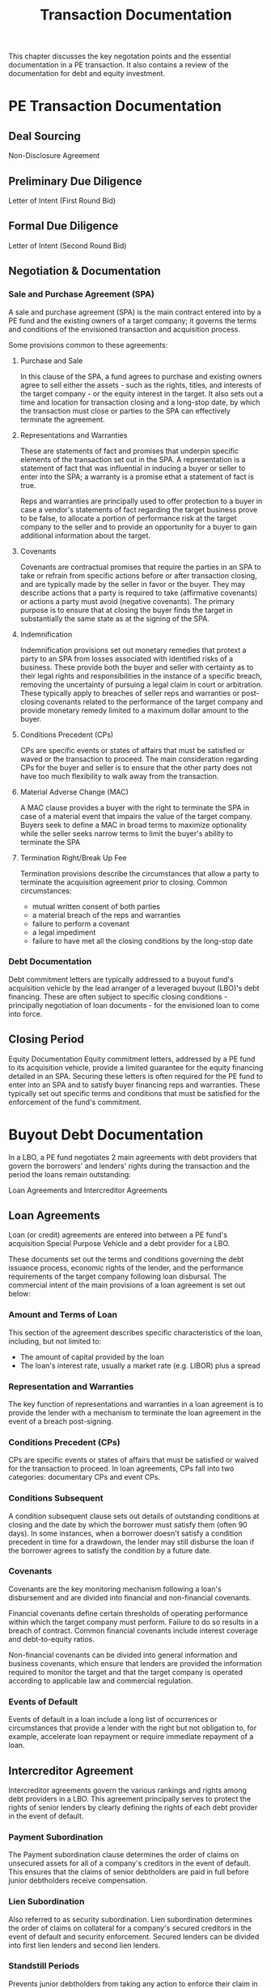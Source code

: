 #+TITLE: Transaction Documentation

This chapter discusses the key negotation points and the essential documentation in a PE transaction. It
also contains a review of the documentation for debt and equity investment.

* PE Transaction Documentation

** Deal Sourcing
   Non-Disclosure Agreement

** Preliminary Due Diligence
   Letter of Intent (First Round Bid)

** Formal Due Diligence
   Letter of Intent (Second Round Bid)

** Negotiation & Documentation
*** Sale and Purchase Agreement (SPA)

A sale and purchase agreement (SPA) is the main contract entered into by a PE fund and the existing owners of a target company; it governs the terms and conditions of the envisioned transaction and acquisition process.

Some provisions common to these agreements:
**** Purchase and Sale
In this clause of the SPA, a fund agrees to purchase and existing owners agree to sell either the assets - such as the rights, titles, and interests of the target company - or the equity interest in the target. It also sets out a time and location for transaction closing and a long-stop date, by which the transaction must close or parties to the SPA can effectively terminate the agreement.
**** Representations and Warranties
These are statements of fact and promises that underpin specific elements of the transaction set out in the SPA. A representation is a statement of fact that was influential in inducing a buyer or seller to enter into the SPA; a warranty is a promise ethat a statement of fact is true.

Reps and warranties are principally used to offer protection to a buyer in case a vendor's statements of fact regarding the target business prove to be false, to allocate a portion of performance risk at the target company to the seller and to provide an opportunity for a buyer to gain additional information about the target.
**** Covenants
Covenants are contractual promises that require the parties in an SPA to take or refrain from specific actions before or after transaction closing, and are typically made by the seller in favor or the buyer. They may describe actions that a party is required to take (affirmative covenants) or actions a party must avoid (negative covenants). The primary purpose is to ensure that at closing the buyer finds the target in substantially the same state as at the signing of the SPA.
**** Indemnification
Indemnification provisions set out monetary remedies that protext a party to an SPA from losses associated with identified risks of a business. These provide both the buyer and seller with certainty as to their legal rights and responsibilities in the instance of a specific breach, removing the uncertainty of pursuing a legal claim in court or arbitration. These typically apply to breaches of seller reps and warranties or post-closing covenants related to the performance of the target company and provide monetary remedy limited to a maximum dollar amount to the buyer.
**** Conditions Precedent (CPs)
CPs are specific events or states of affairs that must be satisfied or waved or the transaction to proceed. The main consideration regarding CPs for the buyer and seller is to ensure that the other party does not have too much flexibility to walk away from the transaction.
**** Material Adverse Change (MAC)
A MAC clause provides a buyer with the right to terminate the SPA in case of a material event that impairs the value of the target company. Buyers seek to define a MAC in broad terms to maximize optionality while the seller seeks narrow terms to limit the buyer's ability to terminate the SPA
**** Termination Right/Break Up Fee
Termination provisions describe the circumstances that allow a party to terminate the acquisition agreement prior to closing.
Common circumstances:
- mutual written consent of both parties
- a material breach of the reps and warranties
- failure to perform a covenant
- a legal impediment
- failure to have met all the closing conditions by the long-stop date

*** Debt Documentation
Debt commitment letters are typically addressed to a buyout fund's acquisition vehicle by the lead arranger of a leveraged buyout (LBO)'s debt financing. These are often subject to specific closing conditions - principally negotiation of loan documents - for the envisioned loan to come into force.

** Closing Period
   Equity Documentation
Equity commitment letters, addressed by a PE fund to its acquisition vehicle, provide a limited guarantee for the equity financing detailed in an SPA. Securing these letters is often required for the PE fund to enter into an SPA and to satisfy buyer financing reps and warranties. These typically set out specific terms and conditions that must be satisfied for the enforcement of the fund's commitment.

* Buyout Debt Documentation

In a LBO, a PE fund negotiates 2 main agreements with debt providers that govern the borrowers' and lenders' rights during the transaction and the period the loans remain outstanding:

Loan Agreements and Intercreditor Agreements

** Loan Agreements

Loan (or credit) agreements are entered into between a PE fund's acquisition Special Purpose Vehicle and a debt provider for a LBO.

These documents set out the terms and conditions governing the debt issuance process, economic rights of the lender, and the performance requirements of the target company following loan disbursal. The commercial intent of the main provisions of a loan agreement is set out below:

*** Amount and Terms of Loan
This section of the agreement describes specific characteristics of the loan, including, but not limited to:

- The amount of capital provided by the loan
- The loan's interest rate, usually a market rate (e.g. LIBOR) plus a spread

*** Representation and Warranties
The key function of representations and warranties in a loan agreement is to provide the lender with a mechanism to terminate the loan agreement in the event of a breach post-signing.

*** Conditions Precedent (CPs)
CPs are specific events or states of affairs that must be satisfied or waived for the transaction to proceed. In loan agreements, CPs fall into two categories: documentary CPs and event CPs.

*** Conditions Subsequent
A condition subsequent clause sets out details of outstanding conditions at closing and the date by which the borrower must satisfy them (often 90 days). In some instances, when a borrower doesn't satisfy a condition precedent in time for a drawdown, the lender may still disburse the loan if the borrower agrees to satisfy the condition by a future date.

*** Covenants
Covenants are the key monitoring mechanism following a loan's disbursement and are divided into financial and non-financial covenants.

Financial covenants define certain thresholds of operating performance within which the target company must perform. Failure to do so results in a breach of contract. Common financial covenants include interest coverage and debt-to-equity ratios.

Non-financial covenants can be divided into general information and business covenants, which ensure that lenders are provided the information required to monitor the target and that the target company is operated according to applicable law and commercial regulation.

*** Events of Default
Events of default in a loan include a long list of occurrences or circumstances that provide a lender with the right but not obligation to, for example, accelerate loan repayment or require immediate repayment of a loan.

** Intercreditor Agreement
Intercreditor agreements govern the various rankings and rights among debt providers in a LBO.
This agreement principally serves to protect the rights of senior lenders by clearly defining the rights
of each debt provider in the event of default.

*** Payment Subordination
The Payment subordination clause determines the order of claims on unsecured assets for all of a company's creditors in the event of default.
This ensures that the claims of senior debtholders are paid in full before junior debtholders receive compensation.

*** Lien Subordination
Also referred to as security subordination.
Lien subordination determines the order of claims on collateral for a company's secured creditors in the event of default and security enforcement. Secured lenders can be divided into first lien lenders and second lien lenders.

*** Standstill Periods
Prevents junior debtholders from taking any action to enforce their claim in the event of a default.
Standstill periods are designed to allow senior debtholders ample opportunity to determine an optimal course of action without interference from junior debtholders

*** Payment Blockage
Restricts the borrower from making payments to junior lenders in the event of a default before claims of senior debtholders are satisfied.

*** Turnover Provision
If junior debtholders do receive compensation in the event of default before senior claims are satisfied, a turnover provision requires that these proceeds be turned over to senior creditors to satisfy their claims.

*** Senior Debt Limit
These provisions limit the amount of additional senior debt that can be issued by a borrower without the consent of
junior debtholders. These limits protect junior debtholders and increase the likelihood that they will receive compensation
in the event of default.

* Equity Documentation for Majority and Minority Investments

The articles of association (AOA) -- also referred to as the articles of incorporation, certificate of incorporation, and other names depending on the jurisdiction -- and the shareholder agreement (SHA) are the key documents governing the rights and obligations of shareholders in PE investments.

Broadly speaking, *A* rticles *O* f *A* ssociation define the economic rights of different equity shareholders while
*S* hare *H* older *A* greements define each shareholder's control and additional economic rights.

** Economics

The economics provisions of equity documentation in a PE-backed company deal mainly with the types of shares issued by the company and their return characteristics.

*** Shareholding Structure
Most PE-backed companies issue at least 2 types of shares, preferred shares and common shares. In a buyout, PE funds typically invest the vast majority of their capital into preferred shares, with a small portion allocated to common equity.
For management teams, this is the opposite, with the majority if not all of their capital invested into common equity.

*** Liquidation Preference
Preferred shareholders typically hold a priority claim on the proceeds realized from a liquidity event -- including outright sale of the company, change of control or bankruptcy -- relative to common shareholders. Once the liquidation and any dividend preferences are satisfied, the residual proceeds from an exit flow to common shareholders.

*** Dividend Preference
Preferred shareholders are often entitled to a preferred return in the form of a dividend preference. Frequently, divideds awared under this clause are not paid out but rather accumulate during the holding period and are settled at exit.

*** Good Leaver/Bad Leaver
This provision determines what value is assigned to the shares of a management team member if he or she leaves the company before an exit event. This differentiates between a management team member who resigns for acceptable reasons (good leaver) and unacceptable reasons (a bad leaver).

** Control
Equity documents in both the minority and majority transactions lay out details of the board of directors and define additional control rights for shareholders and those related to managing liquidity events.

*** Board of Directors
This provision describes the structure of the board of directors and defines the voting rights of shareholders. A PE board typically consists of representatives of the PE fund, existing owners, management team members like the CEO or CFO, and independent directors.

*** Board Deadlock
A deadlock occurs when a board resolution fails to achieve a majority support. This provision sets out a mechanism to prevent such a situation from occuring.

*** Share Transfer Restrictions
Share transfer restrictions give existing shareholders the right to purchase the shares of another shareholder if he or she decides to sell. These rights enable existing shareholders of block sales of shares to investors not acceptable to the existing owners.

*** Drag-along/Tag-along Provisions
A drag-along provision provides the majority shareholder with the right to force other shareholders to sell their shares in a third-party transaction. It enables the majority shareholder to see all the shares in a company to achieve a clean break at exit, and is often a prerequisite for sale to a strategic investor.

A tag-along provision provides minority shareholders with the right to sell their shares in conjunction with the majority shareholder, allowing minority shareholders to participate in a liquidity event pro rata with an exiting majority shareholder.

* Key Learning Points

- Transaction documentation - principally the NDA (Non-disclosure agreement), LOI (letter of intent), and SPA (sales & purchase agreement) - represents the key contracts entered into between a PE fund and a target company's owners during the investment process.
- Debt documentation - principally credit agreements and intercreditor agreements - governs the rights and obligations of lenders and the target during the PE holding period and exit
- Equity documentation - in particular a company's AOA and its SHA - governs the economic and control rights of shareholders during the investment period at exit.

* Case Study 3: Pro-Invest Group: How to launch a private equity real estate fund
